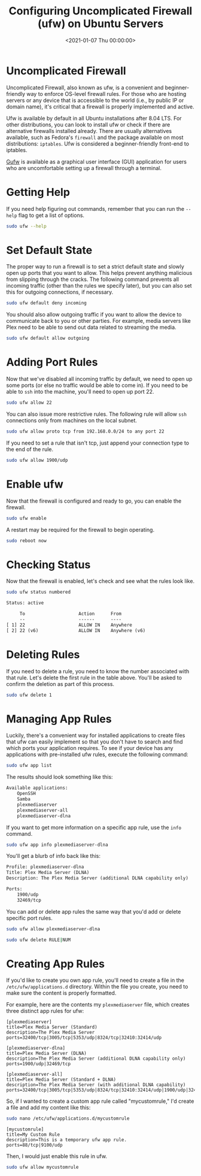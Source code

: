 #+date:        <2021-01-07 Thu 00:00:00>
#+title:       Configuring Uncomplicated Firewall (ufw) on Ubuntu Servers
#+description: Stepwise instructions for installation, configuration, enabling, and management of the Uncomplicated Firewall utility to secure network interfaces on Ubuntu server environments.
#+slug:        ufw
#+filetags:    :firewall:security:ufw:

* Uncomplicated Firewall

Uncomplicated Firewall, also known as ufw, is a convenient and
beginner-friendly way to enforce OS-level firewall rules. For those who
are hosting servers or any device that is accessible to the world (i.e.,
by public IP or domain name), it's critical that a firewall is properly
implemented and active.

Ufw is available by default in all Ubuntu installations after 8.04 LTS.
For other distributions, you can look to install ufw or check if there
are alternative firewalls installed already. There are usually
alternatives available, such as Fedora's =firewall= and the package
available on most distributions: =iptables=. Ufw is considered a
beginner-friendly front-end to iptables.

[[https://gufw.org][Gufw]] is available as a graphical user interface
(GUI) application for users who are uncomfortable setting up a firewall
through a terminal.

* Getting Help

If you need help figuring out commands, remember that you can run the
=--help= flag to get a list of options.

#+begin_src sh
sudo ufw --help
#+end_src

* Set Default State

The proper way to run a firewall is to set a strict default state and
slowly open up ports that you want to allow. This helps prevent anything
malicious from slipping through the cracks. The following command
prevents all incoming traffic (other than the rules we specify later),
but you can also set this for outgoing connections, if necessary.

#+begin_src sh
sudo ufw default deny incoming
#+end_src

You should also allow outgoing traffic if you want to allow the device
to communicate back to you or other parties. For example, media servers
like Plex need to be able to send out data related to streaming the
media.

#+begin_src sh
sudo ufw default allow outgoing
#+end_src

* Adding Port Rules

Now that we've disabled all incoming traffic by default, we need to open
up some ports (or else no traffic would be able to come in). If you need
to be able to =ssh= into the machine, you'll need to open up port 22.

#+begin_src sh
sudo ufw allow 22
#+end_src

You can also issue more restrictive rules. The following rule will allow
=ssh= connections only from machines on the local subnet.

#+begin_src sh
sudo ufw allow proto tcp from 192.168.0.0/24 to any port 22
#+end_src

If you need to set a rule that isn't tcp, just append your connection
type to the end of the rule.

#+begin_src sh
sudo ufw allow 1900/udp
#+end_src

* Enable ufw

Now that the firewall is configured and ready to go, you can enable the
firewall.

#+begin_src sh
sudo ufw enable
#+end_src

A restart may be required for the firewall to begin operating.

#+begin_src sh
sudo reboot now
#+end_src

* Checking Status

Now that the firewall is enabled, let's check and see what the rules
look like.

#+begin_src sh
sudo ufw status numbered
#+end_src

#+begin_src txt
Status: active

     To                    Action      From
     --                    ------      ----
[ 1] 22                    ALLOW IN    Anywhere
[ 2] 22 (v6)               ALLOW IN    Anywhere (v6)
#+end_src

* Deleting Rules

If you need to delete a rule, you need to know the number associated
with that rule. Let's delete the first rule in the table above. You'll
be asked to confirm the deletion as part of this process.

#+begin_src sh
sudo ufw delete 1
#+end_src

* Managing App Rules

Luckily, there's a convenient way for installed applications to create
files that ufw can easily implement so that you don't have to search and
find which ports your application requires. To see if your device has
any applications with pre-installed ufw rules, execute the following
command:

#+begin_src sh
sudo ufw app list
#+end_src

The results should look something like this:

#+begin_src txt
Available applications:
    OpenSSH
    Samba
    plexmediaserver
    plexmediaserver-all
    plexmediaserver-dlna
#+end_src

If you want to get more information on a specific app rule, use the
=info= command.

#+begin_src sh
sudo ufw app info plexmediaserver-dlna
#+end_src

You'll get a blurb of info back like this:

#+begin_src txt
Profile: plexmediaserver-dlna
Title: Plex Media Server (DLNA)
Description: The Plex Media Server (additional DLNA capability only)

Ports:
    1900/udp
    32469/tcp
#+end_src

You can add or delete app rules the same way that you'd add or delete
specific port rules.

#+begin_src sh
sudo ufw allow plexmediaserver-dlna
#+end_src

#+begin_src sh
sudo ufw delete RULE|NUM
#+end_src

* Creating App Rules

If you'd like to create you own app rule, you'll need to create a file
in the =/etc/ufw/applications.d= directory. Within the file you create,
you need to make sure the content is properly formatted.

For example, here are the contents my =plexmediaserver= file, which
creates three distinct app rules for ufw:

#+begin_src config
[plexmediaserver]
title=Plex Media Server (Standard)
description=The Plex Media Server
ports=32400/tcp|3005/tcp|5353/udp|8324/tcp|32410:32414/udp

[plexmediaserver-dlna]
title=Plex Media Server (DLNA)
description=The Plex Media Server (additional DLNA capability only)
ports=1900/udp|32469/tcp

[plexmediaserver-all]
title=Plex Media Server (Standard + DLNA)
description=The Plex Media Server (with additional DLNA capability)
ports=32400/tcp|3005/tcp|5353/udp|8324/tcp|32410:32414/udp|1900/udp|32469/tcp
#+end_src

So, if I wanted to create a custom app rule called "mycustomrule," I'd
create a file and add my content like this:

#+begin_src sh
sudo nano /etc/ufw/applications.d/mycustomrule
#+end_src

#+begin_src config
[mycustomrule]
title=My Custom Rule
description=This is a temporary ufw app rule.
ports=88/tcp|9100/udp
#+end_src

Then, I would just enable this rule in ufw.

#+begin_src sh
sudo ufw allow mycustomrule
#+end_src
